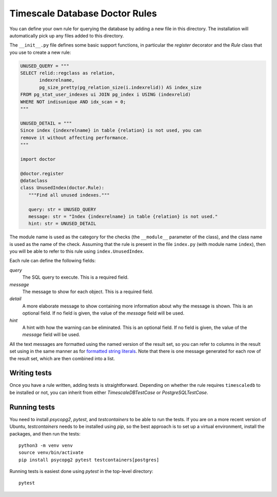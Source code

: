 Timescale Database Doctor Rules
===============================

You can define your own rule for querying the database by adding a new
file in this directory. The installation will automatically pick up
any files added to this directory.

The ``__init__.py`` file defines some basic support functions, in
particular the `register` decorator and the `Rule` class that you use
to create a new rule:

.. code-block:: python

   UNUSED_QUERY = """
   SELECT relid::regclass as relation,
	  indexrelname,
	  pg_size_pretty(pg_relation_size(i.indexrelid)) AS index_size
   FROM pg_stat_user_indexes ui JOIN pg_index i USING (indexrelid)
   WHERE NOT indisunique AND idx_scan = 0;
   """

   UNUSED_DETAIL = """
   Since index {indexrelname} in table {relation} is not used, you can
   remove it without affecting performance.
   """

   import doctor

   @doctor.register
   @dataclass
   class UnusedIndex(doctor.Rule):
      """Find all unused indexes."""

      query: str = UNUSED_QUERY
      message: str = "Index {indexrelname} in table {relation} is not used."
      hint: str = UNUSED_DETAIL

The module name is used as the category for the checks (the
``__module__`` parameter of the class), and the class name is used as
the name of the check. Assuming that the rule is present in the file
``index.py`` (with module name ``index``), then you will be able to
refer to this rule using ``index.UnusedIndex``.

Each rule can define the following fields:

*query*
  The SQL query to execute. This is a required field.

*message*
  The message to show for each object. This is a required field.

*detail*
  A more elaborate message to show containing more information about
  why the message is shown. This is an optional field. If no field is
  given, the value of the `message` field will be used.

*hint*
  A hint with how the warning can be eliminated. This is an optional
  field. If no field is given, the value of the `message` field will
  be used.

All the text messages are formatted using the named version of the
result set, so you can refer to columns in the result set using in the
same manner as for `formatted string literals`_. Note that there is
one message generated for each row of the result set, which are then
combined into a list.

Writing tests
-------------

Once you have a rule written, adding tests is
straightforward. Depending on whether the rule requires
``timescaledb`` to be installed or not, you can inherit from either
`TimescaleDBTestCase` or `PostgreSQLTestCase`.

Running tests
-------------

You need to install `psycopg2`, `pytest`, and `testcontainers` to be
able to run the tests. If you are on a more recent version of Ubuntu,
`testcontainers` needs to be installed using `pip`, so the best
approach is to set up a virtual environment, install the packages, and
then run the tests::

  python3 -m venv venv
  source venv/bin/activate
  pip install psycopg2 pytest testcontainers[postgres]

Running tests is easiest done using `pytest` in the top-level directory::

  pytest

.. _formatted string literals: https://docs.python.org/3/reference/lexical_analysis.html#f-strings
